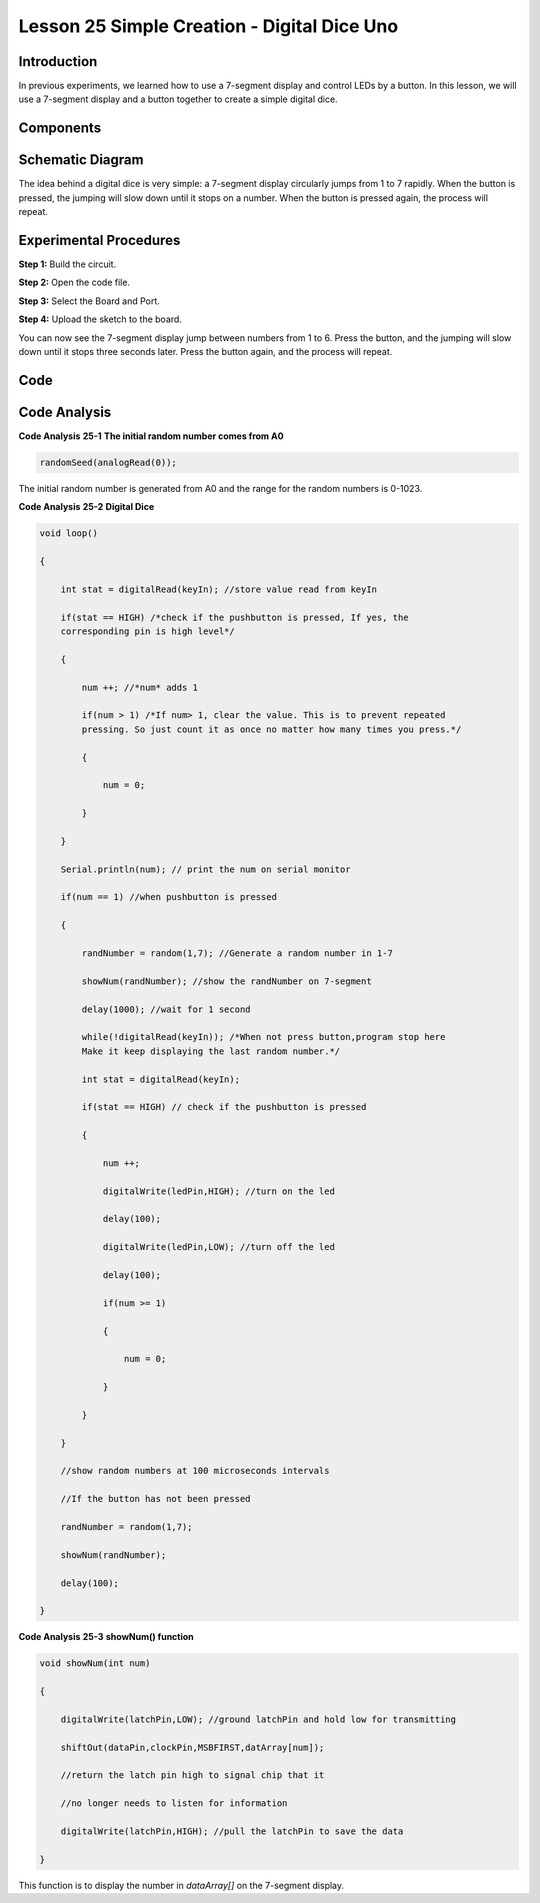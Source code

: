 Lesson 25 Simple Creation - Digital Dice Uno
==================================================

Introduction
------------------

In previous experiments, we learned how to use a 7-segment display and
control LEDs by a button. In this lesson, we will use a 7-segment
display and a button together to create a simple digital dice.

Components
-------------

.. image:: media_uno/uno27.png
    :align: center

Schematic Diagram
---------------------

The idea behind a digital dice is very simple: a 7-segment display
circularly jumps from 1 to 7 rapidly. When the button is pressed, the
jumping will slow down until it stops on a number. When the button is
pressed again, the process will repeat.

.. image:: media_uno/image195.png
   :alt: C:\Users\sunfounder\Desktop\ytryh.png


Experimental Procedures
---------------------------

**Step 1:** Build the circuit.

.. image:: media_uno/image196.png


**Step 2:** Open the code file.

**Step 3:** Select the Board and Port.

**Step 4:** Upload the sketch to the board.

You can now see the 7-segment display jump between numbers from 1 to 6.
Press the button, and the jumping will slow down until it stops three
seconds later. Press the button again, and the process will repeat.

.. image:: media_uno/image197.jpeg
   :alt: 17
   :width: 7.87569in
   :height: 5.11667in
   :align: center

Code
--------

.. raw:: html

    <iframe src=https://create.arduino.cc/editor/sunfounder01/03087a2a-e729-42d0-ac76-6754728a6ca0/preview?embed style="height:510px;width:100%;margin:10px 0" frameborder=0></iframe>

Code Analysis
----------------

**Code Analysis** **25-1** **The initial random number comes from A0**

.. code-block:: arduino

    randomSeed(analogRead(0));

The initial random number is generated from A0 and the range for the
random numbers is 0-1023.

**Code Analysis** **25-2** **Digital Dice**

.. code-block:: arduino 

    void loop()

    {

        int stat = digitalRead(keyIn); //store value read from keyIn

        if(stat == HIGH) /*check if the pushbutton is pressed, If yes, the
        corresponding pin is high level*/

        {

            num ++; //*num* adds 1

            if(num > 1) /*If num> 1, clear the value. This is to prevent repeated
            pressing. So just count it as once no matter how many times you press.*/

            {

                num = 0;

            }

        }

        Serial.println(num); // print the num on serial monitor

        if(num == 1) //when pushbutton is pressed

        {

            randNumber = random(1,7); //Generate a random number in 1-7

            showNum(randNumber); //show the randNumber on 7-segment

            delay(1000); //wait for 1 second

            while(!digitalRead(keyIn)); /*When not press button,program stop here
            Make it keep displaying the last random number.*/

            int stat = digitalRead(keyIn);

            if(stat == HIGH) // check if the pushbutton is pressed

            {

                num ++;

                digitalWrite(ledPin,HIGH); //turn on the led

                delay(100);

                digitalWrite(ledPin,LOW); //turn off the led

                delay(100);

                if(num >= 1)

                {

                    num = 0;

                }

            }

        }

        //show random numbers at 100 microseconds intervals

        //If the button has not been pressed

        randNumber = random(1,7);

        showNum(randNumber);

        delay(100);

    }

**Code Analysis** **25-3** **showNum() function**

.. code-block:: arduino

    void showNum(int num)

    {

        digitalWrite(latchPin,LOW); //ground latchPin and hold low for transmitting

        shiftOut(dataPin,clockPin,MSBFIRST,datArray[num]);

        //return the latch pin high to signal chip that it

        //no longer needs to listen for information

        digitalWrite(latchPin,HIGH); //pull the latchPin to save the data

    }

This function is to display the number in *dataArray[]* on the 7-segment
display.

